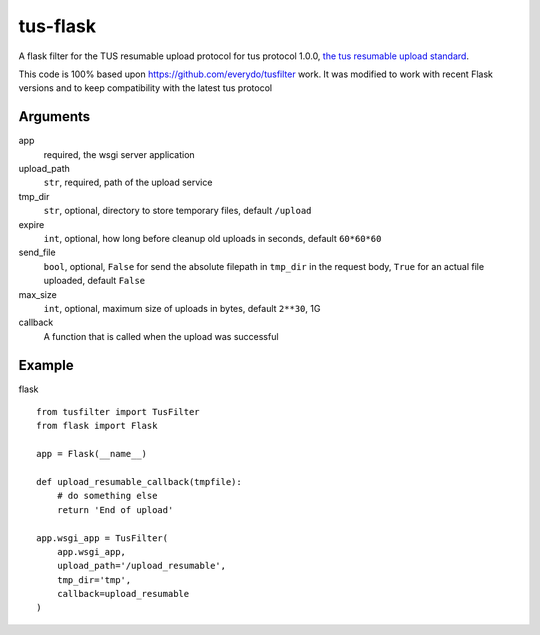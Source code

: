 =========
tus-flask
=========

A flask filter for the TUS resumable upload protocol for tus protocol 1.0.0, `the tus resumable upload standard`_.

.. _the tus resumable upload standard: http://tus.io/

This code is 100% based upon https://github.com/everydo/tusfilter work. It was modified to work with recent Flask
versions and to keep compatibility with the latest tus protocol

Arguments
---------

app
    required, the wsgi server application

upload_path
    ``str``, required, path of the upload service

tmp_dir
    ``str``, optional, directory to store temporary files, default ``/upload``

expire
    ``int``, optional, how long before cleanup old uploads in seconds, default ``60*60*60``

send_file
    ``bool``, optional, ``False`` for send the absolute filepath in ``tmp_dir`` in the request body,
    ``True`` for an actual file uploaded, default ``False``

max_size
    ``int``, optional, maximum size of uploads in bytes, default ``2**30``, 1G

callback
    A function that is called when the upload was successful

Example
-------

flask ::

    from tusfilter import TusFilter
    from flask import Flask

    app = Flask(__name__)

    def upload_resumable_callback(tmpfile):
        # do something else
        return 'End of upload'

    app.wsgi_app = TusFilter(
        app.wsgi_app,
        upload_path='/upload_resumable',
        tmp_dir='tmp',
        callback=upload_resumable
    )
